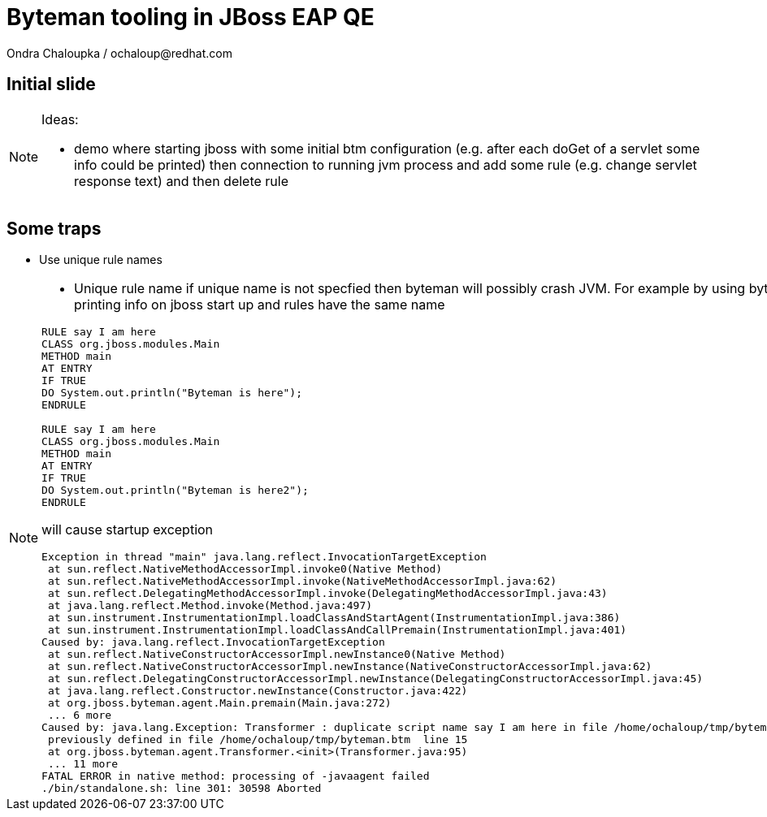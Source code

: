 :source-highlighter: highlight.js
:revealjs_theme: redhat
:revealjs_controls: false
:revealjs_center: true
:revealjs_transition: concave

:images: ./misc


= Byteman tooling in JBoss EAP QE
Ondra Chaloupka / ochaloup@redhat.com

== Initial slide

[NOTE.speaker]
--
Ideas:

* demo where starting jboss with some initial btm configuration (e.g. after each doGet
  of a servlet some info could be printed) then connection to  running jvm process and
  add some rule (e.g. change servlet response text) and then delete rule
--

== Some traps

 * Use unique rule names

[NOTE.speaker]
--
* Unique rule name
  if unique name is not specfied then byteman will possibly crash JVM. For example
  by using byteman rule of printing info on jboss start up and rules have the same name

```
RULE say I am here
CLASS org.jboss.modules.Main
METHOD main
AT ENTRY
IF TRUE
DO System.out.println("Byteman is here");
ENDRULE

RULE say I am here
CLASS org.jboss.modules.Main
METHOD main
AT ENTRY
IF TRUE
DO System.out.println("Byteman is here2");
ENDRULE
```

will cause startup exception

```
Exception in thread "main" java.lang.reflect.InvocationTargetException
 at sun.reflect.NativeMethodAccessorImpl.invoke0(Native Method)
 at sun.reflect.NativeMethodAccessorImpl.invoke(NativeMethodAccessorImpl.java:62)
 at sun.reflect.DelegatingMethodAccessorImpl.invoke(DelegatingMethodAccessorImpl.java:43)
 at java.lang.reflect.Method.invoke(Method.java:497)
 at sun.instrument.InstrumentationImpl.loadClassAndStartAgent(InstrumentationImpl.java:386)
 at sun.instrument.InstrumentationImpl.loadClassAndCallPremain(InstrumentationImpl.java:401)
Caused by: java.lang.reflect.InvocationTargetException
 at sun.reflect.NativeConstructorAccessorImpl.newInstance0(Native Method)
 at sun.reflect.NativeConstructorAccessorImpl.newInstance(NativeConstructorAccessorImpl.java:62)
 at sun.reflect.DelegatingConstructorAccessorImpl.newInstance(DelegatingConstructorAccessorImpl.java:45)
 at java.lang.reflect.Constructor.newInstance(Constructor.java:422)
 at org.jboss.byteman.agent.Main.premain(Main.java:272)
 ... 6 more
Caused by: java.lang.Exception: Transformer : duplicate script name say I am here in file /home/ochaloup/tmp/byteman.btm  line 24
 previously defined in file /home/ochaloup/tmp/byteman.btm  line 15
 at org.jboss.byteman.agent.Transformer.<init>(Transformer.java:95)
 ... 11 more
FATAL ERROR in native method: processing of -javaagent failed
./bin/standalone.sh: line 301: 30598 Aborted
```
--
